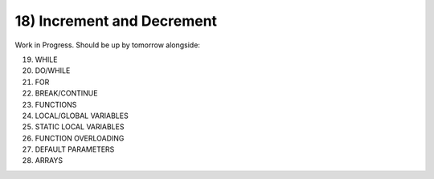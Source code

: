 .. _s1-pf-t18:

18) Increment and Decrement
---------------------------

Work in Progress. Should be up by tomorrow alongside:

19) WHILE
20) DO/WHILE
21) FOR
22) BREAK/CONTINUE
23) FUNCTIONS
24) LOCAL/GLOBAL VARIABLES
25) STATIC LOCAL VARIABLES
26) FUNCTION OVERLOADING
27) DEFAULT PARAMETERS
28) ARRAYS




